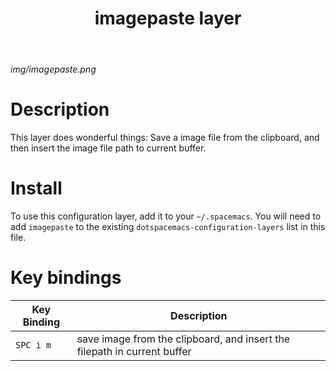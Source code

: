 #+TITLE: imagepaste layer

# The maximum height of the logo should be 200 pixels.
[[img/imagepaste.png]]

# TOC links should be GitHub style anchors.
* Table of Contents                                        :TOC_4_gh:noexport:
 - [[#description][Description]]
 - [[#install][Install]]
 - [[#key-bindings][Key bindings]]

* Description
This layer does wonderful things:
Save a image file from the clipboard, and then insert the 
image file path to current buffer.

* Install
To use this configuration layer, add it to your =~/.spacemacs=. You will need to
add =imagepaste= to the existing =dotspacemacs-configuration-layers= list in this
file.

* Key bindings

| Key Binding | Description    |
|-------------+----------------|
| ~SPC i m~   | save image from the clipboard, and insert the filepath in current buffer   |
# Use GitHub URLs if you wish to link a Spacemacs documentation file or its heading.
# Examples:
# [[https://github.com/syl20bnr/spacemacs/blob/master/doc/VIMUSERS.org#sessions]]
# [[https://github.com/syl20bnr/spacemacs/blob/master/layers/%2Bfun/emoji/README.org][Link to Emoji layer README.org]]
# If space-doc-mode is enabled, Spacemacs will open a local copy of the linked file.
